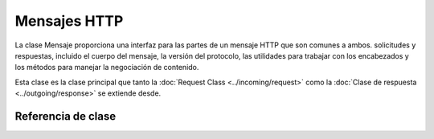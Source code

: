 #############
Mensajes HTTP
#############

La clase Mensaje proporciona una interfaz para las partes de un mensaje HTTP que son comunes a ambos.
solicitudes y respuestas, incluido el cuerpo del mensaje, la versión del protocolo, las utilidades para trabajar con
los encabezados y los métodos para manejar la negociación de contenido.

Esta clase es la clase principal que tanto la :doc:`Request Class <../incoming/request>` como la
:doc:`Clase de respuesta <../outgoing/response>` se extiende desde.


Referencia de clase
*******************

.. php:namespace:: Higgs\HTTP

.. php:class:: Message

    .. php:method:: getBody()

        :devuelve: El cuerpo del mensaje actual
        :rtype: mixto

        Devuelve el cuerpo del mensaje actual, si se ha configurado alguno. Si no existe el cuerpo, devuelve nulo:

        .. literalinclude:: message/001.php

    .. php:method:: setBody($data)

        :param mixed $data: El cuerpo del mensaje.
        :devuelve: la instancia de Mensaje|Respuesta para permitir que los métodos se encadenen.
        :rtype: Higgs\\HTTP\\Mensaje|Higgs\\HTTP\\Respuesta

        Establece el cuerpo de la solicitud actual.

    .. php:method:: appendBody($data)

        :param mixed $data: El cuerpo del mensaje.
        :devuelve: la instancia de Mensaje|Respuesta para permitir que los métodos se encadenen.
        :rtype: Higgs\\HTTP\\Mensaje|Higgs\\HTTP\\Respuesta

        Agrega datos al cuerpo de la solicitud actual.

    .. php:method:: populateHeaders()

        :returns: nulo

        Escanea y analiza los encabezados que se encuentran en los datos del SERVIDOR y los almacena para acceder a ellos posteriormente.
        Esto lo utiliza :doc:`Clase IncomingRequest <../incoming/incomingrequest>` para realizar
        los encabezados de la solicitud actual disponibles.

        Los encabezados son cualquier dato del SERVIDOR que comience con ``HTTP_``, como ``HTTP_HOST``. cada mensaje
        se convierte de su formato estándar de mayúsculas y guiones bajos a un formato de ucwords y guiones.
        El ``HTTP_`` anterior se elimina de la cadena. Entonces ``HTTP_ACCEPT_LANGUAGE`` se convierte en
        ``Aceptar-Idioma``.

    .. php:method:: headers()

        :returns: una matriz de todos los encabezados encontrados.
        :rtype: matriz

        Devuelve una matriz de todos los encabezados encontrados o configurados previamente.

    .. php:method:: header($name)

        :param string $name: el nombre del encabezado cuyo valor desea recuperar.
        :returns: Devuelve un único objeto de encabezado. Si existen varios encabezados con el mismo nombre, devolverá una matriz de objetos de encabezado.
        :rtype: \Higgs\\HTTP\\Encabezado|matriz

        Le permite recuperar el valor actual de un único encabezado de mensaje. ``$name`` es el nombre del encabezado que no distingue entre mayúsculas y minúsculas.
        Si bien el encabezado se convierte internamente como se describe anteriormente, puede acceder al encabezado con cualquier tipo de mayúsculas y minúsculas:

        .. literalinclude:: message/002.php

        Si el encabezado tiene múltiples valores, ``getValue()`` regresará como una matriz de valores. Puedes usar ``getValueLine()``
        método para recuperar los valores como una cadena:

        .. literalinclude:: message/003.php

        Puede filtrar el encabezado pasando un valor de filtro como segundo parámetro:

        .. literalinclude:: message/004.php

    .. php:method:: hasHeader($name)

        :param string $name: el nombre del encabezado que desea ver si existe.
        :returns: Devuelve verdadero si existe, falso en caso contrario.
        :rtype: booleano

    .. php:method:: getHeaderLine($name)

        :param cadena $nombre: El nombre del encabezado a recuperar.
        :returns: una cadena que representa el valor del encabezado.
        :rtype: cadena

        Devuelve los valores del encabezado como una cadena. Este método le permite obtener fácilmente una representación de cadena.
        de los valores del encabezado cuando el encabezado tiene múltiples valores. Los valores están apropiadamente unidos:

        .. literalinclude:: message/005.php

    .. php:method:: setHeader($name, $value)

        :param string $name: el nombre del encabezado para establecer el valor.
        :param mixed $valor: el valor para establecer el encabezado.
        :devuelve: La instancia actual de Mensaje|Respuesta
        :rtype: Higgs\\HTTP\\Mensaje|Higgs\\HTTP\\Respuesta

        Establece el valor de un único encabezado. ``$name`` es el nombre del encabezado que no distingue entre mayúsculas y minúsculas. si el encabezado
        aún no existe en la colección, se creará. El ``$value`` puede ser una cadena
        o una serie de cadenas:

        .. literalinclude:: message/006.php

    .. php:method:: removeHeader($name)

        :param cadena $nombre: El nombre del encabezado a eliminar.
        :devuelve: La instancia del mensaje actual
        :rtype: Higgs\\HTTP\\Mensaje

        Elimina el encabezado del mensaje. ``$name`` es el nombre del encabezado que no distingue entre mayúsculas y minúsculas:

        .. literalinclude:: message/007.php

    .. php:method:: appendHeader($name, $value)

        :param string $name: El nombre del encabezado a modificar
        :param  string $valor: el valor que se agregará al encabezado.
        :devuelve: La instancia del mensaje actual
        :rtype: Higgs\\HTTP\\Mensaje

        Agrega un valor a un encabezado existente. El encabezado ya debe ser una matriz de valores en lugar de una sola cadena.
        Si es una cadena, se generará una LogicException.

        .. literalinclude:: message/008.php

    .. php:method:: prependHeader($name, $value)

        :param string $name: El nombre del encabezado a modificar
        :param  string $valor: el valor que se antepondrá al encabezado.
        :devuelve: La instancia del mensaje actual
        :rtype: Higgs\\HTTP\\Mensaje

        Antepone un valor a un encabezado existente. El encabezado ya debe ser una matriz de valores en lugar de una sola cadena.
        Si es una cadena, se generará una LogicException.

        .. literalinclude:: message/009.php

    .. php:method:: getProtocolVersion()

        :devuelve: La versión actual del protocolo HTTP
        :rtype: cadena

        Devuelve el protocolo HTTP actual del mensaje. Si no se ha configurado ninguno,
        devolver ``1.1``.

    .. php:method:: setProtocolVersion($version)

        :param string $version: La versión del protocolo HTTP
        :devuelve: La instancia del mensaje actual
        :rtype: Higgs\\HTTP\\Mensaje

        Establece la versión del protocolo HTTP que utiliza este mensaje. Los valores válidos son
        ``1.0``, ``1.1``, ``2.0`` y ``3.0``:

        .. literalinclude:: message/010.php
